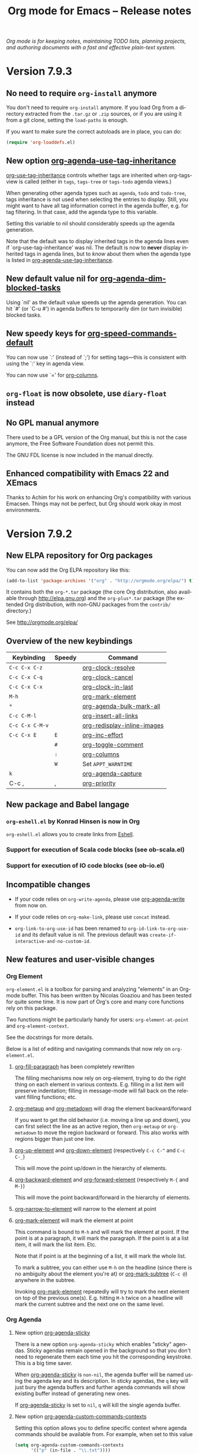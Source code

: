 #+TITLE:     Org mode for Emacs -- Release notes
#+AUTHOR:    Carsten Dominik
#+EMAIL:     carsten at orgmode dot org
#+LANGUAGE:  en
#+STARTUP:   indent hidestars
#+LINK:      git http://orgmode.org/w/?p=org-mode.git;a=commit;h=%s
#+LINK:      doc http://orgmode.org/worg/doc.html#%s
#+OPTIONS:   H:3 num:nil toc:t \n:nil @:t ::t |:t ^:t *:t TeX:t author:nil <:t LaTeX:t
#+KEYWORDS:  Org Org-mode Emacs outline planning note authoring project plain-text LaTeX HTML
#+DESCRIPTION: Org Org-mode Emacs Changes ChangeLog release notes
#+STYLE:     <link rel="stylesheet" href="org-changes.css" type="text/css" />

#+BEGIN_HTML
<div id="top"><p><em>Org mode is for keeping notes, maintaining TODO lists, planning
projects, and authoring documents with a fast and effective plain-text system.</em></p></div>
#+END_HTML

* Version 7.9.3

** No need to require =org-install= anymore

You don't need to require =org-install= anymore.  If you load Org from a
directory extracted from the =.tar.gz= or =.zip= sources, or if you are
using it from a git clone, setting the =load-paths= is enough.

If you want to make sure the correct autoloads are in place, you can do:

#+BEGIN_SRC emacs-lisp
(require 'org-loaddefs.el)
#+END_SRC

** New option [[doc::org-agenda-use-tag-inheritance][org-agenda-use-tag-inheritance]]

[[doc::org-use-tag-inheritance][org-use-tag-inheritance]] controls whether tags are inherited when
org-tags-view is called (either in =tags=, =tags-tree= or =tags-todo=
agenda views.)

When generating other agenda types such as =agenda=, =todo= and
=todo-tree=, tags inheritance is not used when selecting the entries
to display.  Still, you might want to have all tag information correct
in the agenda buffer, e.g. for tag filtering.  In that case, add the
agenda type to this variable.

Setting this variable to nil should considerably speeds up the agenda
generation.

Note that the default was to display inherited tags in the agenda
lines even if `org-use-tag-inheritance' was nil.  The default is now
to *never* display inherited tags in agenda lines, but to /know/ about
them when the agenda type is listed in [[doc::org-agenda-use-tag-inheritance][org-agenda-use-tag-inheritance]].

** New default value nil for [[doc::org-agenda-dim-blocked-tasks][org-agenda-dim-blocked-tasks]]

Using `nil' as the default value speeds up the agenda generation.  You
can hit `#' (or `C-u #') in agenda buffers to temporarily dim (or turn
invisible) blocked tasks.

** New speedy keys for [[doc::org-speed-commands-default][org-speed-commands-default]]

You can now use `:' (instead of `;') for setting tags---this is
consistent with using the `:' key in agenda view.

You can now use `=' for [[doc::org-columns][org-columns]].

** =org-float= is now obsolete, use =diary-float= instead
** No GPL manual anymore

There used to be a GPL version of the Org manual, but this is not the
case anymore, the Free Software Foundation does not permit this.

The GNU FDL license is now included in the manual directly.
    
** Enhanced compatibility with Emacs 22 and XEmacs

Thanks to Achim for his work on enhancing Org's compatibility with
various Emacsen.  Things may not be perfect, but Org should work okay
in most environments.

* Version 7.9.2

** New ELPA repository for Org packages

You can now add the Org ELPA repository like this:

#+BEGIN_SRC emacs-lisp
(add-to-list 'package-archives '("org" . "http://orgmode.org/elpa/") t)
#+END_SRC

It contains both the =org-*.tar= package (the core Org distribution, also
available through http://elpa.gnu.org) and the =org-plus*.tar= package (the
extended Org distribution, with non-GNU packages from the =contrib/=
directory.)

See http://orgmode.org/elpa/

** Overview of the new keybindings

   | Keybinding      | Speedy | Command                     |
   |-----------------+--------+-----------------------------|
   | =C-c C-x C-z=   |        | [[doc::org-clock-resolve][org-clock-resolve]]           |
   | =C-c C-x C-q=   |        | [[doc::org-clock-cancel][org-clock-cancel]]            |
   | =C-c C-x C-x=   |        | [[doc::org-clock-in-last][org-clock-in-last]]           |
   | =M-h=           |        | [[doc::org-mark-element][org-mark-element]]            |
   | =*=             |        | [[doc::org-agenda-bulk-mark-all][org-agenda-bulk-mark-all]]    |
   | =C-c C-M-l=     |        | [[doc::org-insert-all-links][org-insert-all-links]]        |
   | =C-c C-x C-M-v= |        | [[doc::org-redisplay-inline-images][org-redisplay-inline-images]] |
   | =C-c C-x E=     | =E=    | [[doc::org-inc-effort][org-inc-effort]]              |
   |                 | =#=    | [[doc::org-toggle-comment][org-toggle-comment]]          |
   |                 | =:=    | [[doc::org-columns][org-columns]]                 |
   |                 | =W=    | Set =APPT_WARNTIME=         |
   | =k=             |        | [[doc::org-agenda-capture][org-agenda-capture]]          |
   | C-c ,           | ,      | [[doc::org-priority][org-priority]]                |

** New package and Babel langage

*** =org-eshell.el= by Konrad Hinsen is now in Org

    =org-eshell.el= allows you to create links from [[http://www.gnu.org/software/emacs/manual/html_node/eshell/index.html][Eshell]].

*** Support for execution of Scala code blocks (see ob-scala.el)
*** Support for execution of IO code blocks (see ob-io.el)

** Incompatible changes

   - If your code relies on =org-write-agenda=, please use
     [[doc::org-agenda-write][org-agenda-write]] from now on.

   - If your code relies on =org-make-link=, please use =concat=
     instead.

   - =org-link-to-org-use-id= has been renamed to
     =org-id-link-to-org-use-id= and its default value is nil.  The
     previous default was =create-if-interactive-and-no-custom-id=.

** New features and user-visible changes

*** Org Element

    =org-element.el= is a toolbox for parsing and analyzing "elements"
    in an Org-mode buffer.  This has been written by Nicolas Goaziou
    and has been tested for quite some time.  It is now part of Org's
    core and many core functions rely on this package.

    Two functions might be particularly handy for users:
    =org-element-at-point= and =org-element-context=.

    See the docstrings for more details.

    Below is a list of editing and navigating commands that now rely
    on =org-element.el=.

**** [[doc::org-fill-paragraph][org-fill-paragraph]] has been completely rewritten

     The filling mechanisms now rely on org-element, trying to do the
     right thing on each element in various contexts.  E.g. filling in
     a list item will preserve indentation; filling in message-mode
     will fall back on the relevant filling functions; etc.

**** [[doc::org-metaup][org-metaup]] and [[doc::org-metadown][org-metadown]] will drag the element backward/forward

     If you want to get the old behavior (i.e. moving a line up and
     down), you can first select the line as an active region, then
     =org-metaup= or =org-metadown= to move the region backward or
     forward.  This also works with regions bigger than just one line.

**** [[doc::org-up-element][org-up-element]] and [[doc::org-down-element][org-down-element]] (respectively =C-c C-^= and =C-c C-_=)

     This will move the point up/down in the hierarchy of elements.

**** [[doc::org-backward-element][org-backward-element]] and [[doc::org-forward-element][org-forward-element]] (respectively =M-{= and =M-}=)

     This will move the point backward/forward in the hierarchy of
     elements.

**** [[doc::org-narrow-to-element][org-narrow-to-element]] will narrow to the element at point
**** [[doc::org-mark-element][org-mark-element]] will mark the element at point

     This command is bound to =M-h= and will mark the element at
     point.  If the point is at a paragraph, it will mark the
     paragraph.  If the point is at a list item, it will mark the list
     item.  Etc.

     Note that if point is at the beginning of a list, it will mark
     the whole list.

     To mark a subtree, you can either use =M-h= on the headline
     (since there is no ambiguity about the element you're at) or
     [[doc::org-mark-subtree][org-mark-subtree]] (=C-c @=) anywhere in the subtree.

     Invoking [[doc::org-mark-element][org-mark-element]] repeatedly will try to mark the next
     element on top of the previous one(s).  E.g. hitting =M-h= twice
     on a headline will mark the current subtree and the next one on
     the same level.

*** Org Agenda

**** New option [[doc::org-agenda-sticky][org-agenda-sticky]]

     There is a new option =org-agenda-sticky= which enables "sticky"
     agendas.  Sticky agendas remain opened in the background so that
     you don't need to regenerate them each time you hit the
     corresponding keystroke.  This is a big time saver.

     When [[doc::org-agenda-sticky][org-agenda-sticky]] is =non-nil=, the agenda buffer will be
     named using the agenda key and its description.  In sticky
     agendas, the =q= key will just bury the agenda buffers and
     further agenda commands will show existing buffer instead of
     generating new ones.

     If [[doc::org-agenda-sticky][org-agenda-sticky]] is set to =nil=, =q= will kill the single
     agenda buffer.

**** New option [[doc::org-agenda-custom-commands-contexts][org-agenda-custom-commands-contexts]]

     Setting this option allows you to define specific context where
     agenda commands should be available from.  For example, when set
     to this value

     #+BEGIN_SRC emacs-lisp
  (setq org-agenda-custom-commands-contexts
        '(("p" (in-file . "\\.txt"))))
#+END_SRC

     then the =p= agenda command will only be available from buffers
     visiting *.txt files.  See the docstring and the manual for more
     details on how to use this.

**** Changes in bulk actions

     The set of commands starting with =k ...= as been deleted and the
     features have been merged into the "bulk action" feature.

     After you marked some entries in the agenda, if you call =B s=,
     the agenda entries will be rescheduled using the date at point if
     on a date header.  If you are on an entry with a timestamp, you
     will be prompted for a date to reschedule your marked entries to,
     using the timestamp at point as the default prompt.

     You can now use =k= to capture the marked entry and use the date
     at point as an overriding date for the capture template.

     To bind this behavior to =M-x org-capture RET= (or its
     keybinding), set the new option [[doc::org-capture-use-agenda-date][org-capture-use-agenda-date]] to
     =t=.

**** =N= and =P= in the agenda will move to the next/previous item

**** New command [[doc::org-agenda-bulk-mark-all][org-agenda-bulk-mark-all]] to mark all items

     This new command is bound to =*= in agenda mode.

     There is also a new option [[doc::org-agenda-bulk-mark-char][org-agenda-bulk-mark-char]] to set the
     character to use as a mark for bulk actions.

**** New option [[doc::org-agenda-persistent-marks][org-agenda-persistent-marks]]

     When set to =non-nil=, marks will remain visible after a bulk
     action.  You can temporarily toggle this by pressing =p= when
     invoking [[doc::org-agenda-bulk-action][org-agenda-bulk-action]].  Marks are deleted if your
     rebuild the agenda buffer or move to another date/span (e.g. with
     =f= or =w=).

**** New option [[doc::org-agenda-skip-timestamp-if-deadline-is-shown][org-agenda-skip-timestamp-if-deadline-is-shown]]

     =Non-nil= means skip timestamp line if same entry shows because
     of deadline.

     In the agenda of today, an entry can show up multiple times
     because it has both a plain timestamp and has a nearby deadline.
     When this variable is t, then only the deadline is shown and the
     fact that the entry has a timestamp for or including today is not
     shown.  When this variable is =nil=, the entry will be shown
     several times.

**** New =todo-unblocked= and =nottodo-unblocked= skip conditions

     See the [[http://orgmode.org/w/?p%3Dorg-mode.git%3Ba%3Dcommit%3Bh%3Df426da][git commit]] for more explanations.

**** Allow category filtering in the agenda

     You can now filter the agenda by category.  Pressing "<" will
     filter by the category of the item on the current line, and
     pressing "<" again will remove the filter.  You can combine tag
     filters and category filters.

     You can use =org-agenda-category-filter= in your custom agenda
     views and =org-agenda-category-filter-preset= in your main
     configuration.

     See also the new command [[doc::org-agenda-filter-by-top-category][org-agenda-filter-by-top-category]]:
     hitting =^= will filter by "Top" category: only show entries that
     are of the same category than the Top category of the entry at
     point.

*** Org Links

**** Inserting links

     When inserting links through [[doc::org-insert-link][org-insert-link]], the description is
     now displayed first, followed by the literal link, as the
     description is often more useful when you look for the link you
     want to insert.

     Completion now complete both literal links and description.  If
     you complete a description, the literal link and its description
     will be inserted directly, whereas when you complete the literal
     link, you will be prompted for a description (as with Org 7.8.)

     In the completion buffer, links to the current buffer are now
     highlighted.

**** New templates =%h= and =%(sexp)= for abbreviated links

     On top of =%s= template, which is replaced by the link tag in
     abbreviated links, you can now use =%h= (which does the same than =%s=
     but does not hexify the tag) and =%(sexp)= (which can run a function
     that takes the tag as its own argument.)

**** New link type =help=

     You can now create links from =help= buffers.

     For example, if you request help for the command [[doc::org-agenda][org-agenda]] with
     =C-h f org-agenda RET=, creating a link from this buffer will let
     you go back to the same buffer.

**** New command [[doc::org-insert-all-links][org-insert-all-links]]

     This will insert all links as list items.  With a universal
     prefix argument, links will not be deleted from the variable
     =org-stored-links=.

     This new command is bound to =C-c C-M-l=.

**** New option [[doc::org-url-hexify-p][org-url-hexify-p]]

     When set to =nil=, the =URL= part of a link will not be hexified.

**** Org can now open multiple shell links

**** New option [[doc::org-doi-server-url][org-doi-server-url]] to specify an alternate DOI server

**** RET now follows time stamps links

*** Org Editing

**** [[doc::org-todo][org-todo]] and =org-archive-*= can now loop in the active region

     When [[doc::org-loop-over-headlines-in-active-region][org-loop-over-headlines-in-active-region]] is =non-nil=, using
     [[doc::org-todo][org-todo]] or =org-archive-*= commands in the active region will
     loop over headlines.  This is handy if you want to set the TODO
     keyword for several items, or archive them quickly.

**** You can now set tags for headlines in a region

     If [[doc::org-loop-over-headlines-in-active-region][org-loop-over-headlines-in-active-region]] is =non-nil=, then
     selecting the region and hitting =C-c C-q= will set the tags for
     all headlines in the region.

**** New command [[doc::org-insert-drawer][org-insert-drawer]] to insert a drawer interactively

**** Comments start with "^[ \t]*# " anywhere on a line

     Note that the space after the hashtag is mandatory.  Comments
     with "^#+" are not supported anymore.

**** New speed key =#= to toggle the COMMENT cookie on a headline

**** =indent-region-function= is now set to [[doc::org-indent-region][org-indent-region]]

     =C-M-\= should now produce useful results.

     You can unindent the buffer with [[doc::org-unindent-buffer][org-unindent-buffer]].

**** New option [[doc::org-allow-promoting-top-level-subtree][org-allow-promoting-top-level-subtree]]

     When =non-nil=, =S-M-<left>= will promote level-1 subtrees
     containing other subtrees.  The level-1 headline will be
     commented out.  You can revert to the previous state with =M-x
     undo RET=.

*** Org Clock

**** New keybinding =C-c C-x C-z= for [[doc::org-clock-resolve][org-clock-resolve]]

**** New keybinding =C-c C-x C-q= for [[doc::org-clock-cancel][org-clock-cancel]]

**** New command [[doc::org-clock-in-last][org-clock-in-last]] to clock in the last clocked item

     This command is bound to =C-c C-x C-x= and will clock in the last
     clocked entry, if any.

**** =C-u M-x= [[doc::org-clock-out][org-clock-out]] =RET= now prompts for a state to switch to

**** =S-M-<up/down>= on a clock timestamps adjusts the previous/next clock

**** New option [[doc::org-clock-continuously][org-clock-continuously]]

     When set to =nil=, clocking in a task will first try to find the
     last clocked out task and restart from when that task was clocked
     out.

     You can temporarily activate continuous clocking with =C-u C-u
     C-u M-x= [[doc::org-clock-in][org-clock-in]] =RET= (three universal prefix arguments)
     and =C-u C-u M-x= [[org-clock-in-last][org-clock-in-last]] =RET= (two universal prefix
     arguments).


**** New option [[doc::org-clock-frame-title-format][org-clock-frame-title-format]]

     This option sets the value of =frame-title-format= when clocking
     in.

**** New options for controlling the clockreport display

     [[doc::org-clock-file-time-cell-format][org-clock-file-time-cell-format]]: Format string for the file time
     cells in clockreport.

     [[doc::org-clock-total-time-cell-format][org-clock-total-time-cell-format]]: Format string for the total
     time cells in clockreport.


**** New options for controlling the clock/timer display

     [[doc::org-clock-clocked-in-display][org-clock-clocked-in-display]]: control whether the current clock
     is displayed in the mode line and/or frame title.

     [[doc::org-timer-display][org-timer-display]]: control whether the current timer is displayed
     in the mode line and/or frame title.

     This allows the clock and timer to be displayed in the frame
     title instead of, or as well as, the mode line.  This is useful
     for people with limited space in the mode line but with ample
     space in the frame title.

*** Org Appearance

**** New option [[doc::org-custom-properties][org-custom-properties]]

     The visibility of properties listed in this options can be turn
     on/off with [[doc::org-toggle-custom-properties-visibility][org-toggle-custom-properties-visibility]].  This might
     be useful for properties used by third-part tools or that you
     don't want to see temporarily.

**** New command [[doc::org-redisplay-inline-images][org-redisplay-inline-images]]

     This will redisplay all images.  It is bound to =C-c C-x C-M-v=.

**** New entities in =org-entities.el=

     There are these new entities:

     : ("tilde" "\\~{}" nil "&tilde;" "~" "~" "~")
     : ("slash" "/" nil "/" "/" "/" "/")
     : ("plus" "+" nil "+" "+" "+" "+")
     : ("under" "\\_" nil "_" "_" "_" "_")
     : ("equal" "=" nil "=" "=" "=" "=")
     : ("asciicirc" "\\textasciicircum{}" nil "^" "^" "^" "^")

**** New face =org-list-dt= for definition terms
**** New face =org-date-selected= for the selected calendar day
**** New face value for =org-document-title=

     The face is back to a normal height.

*** Org Columns

**** New speed command =:= to activate the column view
**** New special property =CLOCKSUM_T= to display today's clocked time

     You can use =CLOCKSUM_T= the same way you use =CLOCKSUM=.  It
     will display the time spent on tasks for today only.

**** Use the =:COLUMNS:= property in columnview dynamic blocks

     If the =:COLUMNS:= is set in a subtree, the columnview dynamic
     block will use its value as the column format.

**** Consider inline tasks when computing a sum

*** Org Dates and Time Stamps

**** Enhanced [[doc::org-sparse-tree][org-sparse-tree]]

     =C-c /= can now check for time ranges.

     When checking for dates with =C-c /= it is useful to change the
     type of dates that you are interested in.  You can now do this
     interactively with =c= after =C-c /= and/or by setting
     [[doc::org-sparse-tree-default-date-type][org-sparse-tree-default-date-type]] to the default value you want.

**** Support for hourly repeat cookies

     You can now use

     : SCHEDULED: <2012-08-20 lun. 08:00 +1h>

     if you want to add an hourly repeater to an entry.

**** =C-u C-u C-c .= inserts a time-stamp with no prompt

**** When (setq [[doc::org-read-date-prefer-future][org-read-date-prefer-future]] 'time), accept days in the prompt

     "8am Wed" and "Wed 8am" are now acceptable values when entering a
     date from the prompt.  If [[doc::org-read-date-prefer-future][org-read-date-prefer-future]] is set to
     =time=, this will produce the expected prompt indication.

**** New option [[doc::org-datetree-add-timestamp][org-datetree-add-timestamp]]

     When set to =non-nil=, datetree entries will also have a
     timestamp.  This is useful if you want to see these entries in a
     sparse tree with =C-c /=.

*** Org Capture

**** New command [[doc::org-capture-string][org-capture-string]]

     M-x [[doc::org-capture-string][org-capture-string]] RET will prompt for a string and a capture
     template.  The string will be used as an annotation for the
     template.  This is useful when capturing in batch mode as it lets
     you define the content of the template without being in Emacs.

**** New option [[doc::org-capture-templates-contexts][org-capture-templates-contexts]]

     Setting this option allows you to define specific context where
     capture templates should be available from.  For example, when
     set to this value

     #+BEGIN_SRC emacs-lisp
  (setq org-capture-templates-contexts
        '(("c" (in-mode . "message-mode"))))
#+END_SRC

     then the =c= capture template will only be available from
     =message-mode= buffers.  See the docstring and the manual for
     more details on how to use this.

**** New =%l= template to insert the literal link
**** New option [[doc::org-capture-bookmark][org-capture-bookmark]]

     Org used to automatically add a bookmark with capture a note.
     You can now turn this on by setting [[doc::org-capture-bookmark][org-capture-bookmark]] to
     =nil=.

**** Expand =%<num>= escape sequences into text entered for <num>'th =%^{PROMPT}= escape

     See the manual for more explanations.

**** More control over empty lines

     You can use =:empty-lines-before= and =:empty-lines-after= to
     control the insertion of empty lines.  Check the manual for more
     explanations.

**** New hook [[doc::org-capture-prepare-finalize-hook][org-capture-prepare-finalize-hook]]

     This new hook runs before the finalization process starts.

*** Org Export

**** New functions =orgtbl-to-table.el= and =orgtbl-to-unicode=

     =orgtbl-to-table.el= convert the table to a =table.el= table, and
     =orgtbl-to-unicode= will use =ascii-art-to-unicode.el= (when
     available) to print beautiful tables.

**** [[doc::org-table-export][org-table-export]] now a bit clever about the target format

     When you specify a file name like =table.csv=, [[doc::org-table-export][org-table-export]]
     will now suggest =orgtbl-to-csv= the default method for exporting
     the table.

**** New option [[doc::org-export-date-timestamp-format][org-export-date-timestamp-format]]

     The option allows to set a time string format for Org timestamps
     in the #+DATE option.

**** LaTeX: New options for exporting table rules :tstart, :hline and :tend

     See [[doc::org-export-latex-tables-hline][org-export-latex-tables-hline]] and [[doc::org-export-latex-tables-tend][org-export-latex-tables-tend]].

**** LaTeX: You can now set =:hfmt= from =#+ATTR_LaTeX=
**** Beamer: Add support and keybinding for the =exampleblock= environment

     Add support for these languages in [[doc::org-export-language-setup][org-export-language-setup]].
     More languages are always welcome.

**** Beamer: New option [[doc::org-beamer-inherited-properties][org-beamer-inherited-properties]]

     This option allows Beamer export to inherit some properties.
     Thanks to Carsten for implementing this.

**** ODT: Add support for ODT export in org-bbdb.el
**** ODT: Add support for indented tables (see [[http://orgmode.org/w/?p%3Dorg-mode.git%3Ba%3Dcommit%3Bh%3De9fd33][this commit]] for details)
**** ODT: Improve the conversion from ODT to other formats
**** ASCII: Swap the level-1/level-2 characters to underline the headlines
**** Support for Chinese, simplified Chinese, Russian, Ukrainian and Japanese
**** HTML: New option [[doc::org-export-html-date-format-string][org-export-html-date-format-string]]

     Format string to format the date and time in HTML export.  Thanks
     to Sébastien Vauban for this patch.

*** Org Babel

**** New =:results drawer= parameter

=:results drawer= replaces =:results wrap=, which is deprecated but still
supported.

**** =:results org= now put results in a =#+BEGIN_SRC org= block

=:results org= used to put results in a =#+BEGIN_ORG= block but it now puts
results in a =#+BEGIN_SRC org= block, with comma-escaped lines.

=#+BEGIN_ORG= blocks are obsolete.

**** Exporting =#+BEGIN_SRC org= blocks exports the code

It used to exports the results of the code.

*** Miscellaneous

**** New menu entry for [[doc::org-refile][org-refile]]
**** Allow capturing to encrypted entries

If you capture to an encrypted entry, it will be decrypted before
inserting the template then re-encrypted after finalizing the capture.

**** Inactive timestamps are now handled in tables

Calc can do computation on active time-stamps like <2012-09-29 sat.>.
Inactive time-stamps in a table's cell are now internally deactivated so
that Calc formulas can operate on them.

**** [[doc::org-table-number-regexp][org-table-number-regexp]] can now accept comma as decimal mark
**** Org allows a new property =APPT_WARNTIME=

     You can set it with the =W= speedy key or set it manually.  When
     set, exporting to iCalendar and [[doc::org-agenda-to-appt][org-agenda-to-appt]] will use the
     value of this property as the number of minutes for the warning
     alarm.

**** New command [[doc::org-inc-effort][org-inc-effort]]

     This will increment the effort value.

     It is bound to =C-c C-x E= and to =E= as a speedy command.

**** Attach: Add support for creating symbolic links

     =org-attach-method= now supports a new method =lns=, allowing to
     attach symbolic links.

**** Archive: you can now archive to a datetree

**** New option [[doc::org-inlinetask-show-first-star][org-inlinetask-show-first-star]]

     =Non-nil= means display the first star of an inline task as
     additional marker.  When =nil=, the first star is not shown.

**** New option [[doc::org-latex-preview-ltxpng-directory][org-latex-preview-ltxpng-directory]]

     This lets you define the path for the =ltxpng/= directory.

**** You can now use imagemagick instead of dvipng to preview LaTeX fragments
**** You can now turn off [[doc::orgstruct++-mode][orgstruct++-mode]] safely
**** =C-u C-c C-c= on list items to add check boxes

     =C-u C-c C-c= will add an empty check box on a list item.

     When hit from the top of the list, it will add check boxes for
     all top level list items.

**** =org-list-ending-method= and =org-list-end-regexp= are now obsolete

     Fall back on using =org-list-end-re= only, which see.

**** org-feed.el now expands =%(sexp)= templates
**** New option [[doc::org-protocol-data-separator][org-protocol-data-separator]]

**** New option [[doc::org-ditaa-jar-option][org-ditaa-jar-option]] to specify the ditaa jar file

**** New possible value for [[doc::org-loop-over-headlines-in-active-region][org-loop-over-headlines-in-active-region]]

     When [[doc::org-loop-over-headlines-in-active-region][org-loop-over-headlines-in-active-region]] is set to
     =start-level=, the command will loop over the active region but
     will only act upon entries that are of the same level than the
     first headline in the region.

**** New option [[doc::org-habit-show-all-today][org-habit-show-all-today]]

     When set to =t=, show all (even unscheduled) habits on today's
     agenda.

** Important bug fixes

*** M-TAB on options keywords perform completion correctly again

    If you hit =M-TAB= on keywords like =#+TITLE=, Org will try to
    perform completion with meaningful values.

*** Add licenses to javascript embedded and external code snippets

    Embedded javascript code produced when exporting an Org file to
    HTML is now licensed under GPLv3 (or later), and the copyright is
    owned by the Free Software Foundation, Inc.

    The javascript code for embedding MathJax in the browser mentions
    the MathJax copyright and the Apache 2.0 license.

    The javascript code for embedding =org-injo.js= in the browser
    mentions the copyright of Sebastian Rose and the GPLv3 (or later)
    license.

    =org-export-html-scripts= is now a variable, so that you can adapt
    the code and the license to your needs.

    See http://www.gnu.org/philosophy/javascript-trap.html for
    explanations on why these changes were necessary.

* Version 7.8.11

** Incompatible changes

*** Emacs 21 support has been dropped

    Do not use Org mode 7.xx with Emacs 21, use [[http://orgmode.org/org-6.36c.zip][version 6.36c]] instead.

*** XEmacs support requires the XEmacs development version

    To use Org mode 7.xx with XEmacs, you need to run the developer
    version of XEmacs.  We were about to drop XEmacs support entirely,
    but Michael Sperber stepped in and made changes to XEmacs that
    made it easier to keep the support.  Thanks to Michael for this
    last-minute save.

*** New keys for TODO sparse trees

    The key =C-c C-v= is now reserved for Org Babel action.  TODO
    sparse trees can still be made with =C-c / t= (all not-done
    states) and =C-c / T= (specific states).

*** The Agenda =org-agenda-ndays= is now obsolete

    The variable =org-agenda-ndays= is obsolete - please use
    =org-agenda-span= instead.

    Thanks to Julien Danjou for this.

*** Changes to the intended use of =org-export-latex-classes=

    So far this variable has been used to specify the complete header
    of the LaTeX document, including all the =\usepackage= calls
    necessary for the document.  This setup makes it difficult to
    maintain the list of packages that Org itself would like to call,
    for example for the special symbol support it needs.

    First of all, you can *opt out of this change* in the following
    way: You can say: /I want to have full control over headers, and I
    will take responsibility to include the packages Org needs/.  If
    that is what you want, add this to your configuration and skip the
    rest of this section (except maybe for the description of the
    =[EXTRA]= place holder):

    #+begin_src emacs-lisp
   (setq org-export-latex-default-packages-alist nil
         org-export-latex-packages-alist nil)
    #+end_src

    /Continue to read here if you want to go along with the modified
    setup./

    There are now two variables that should be used to list the LaTeX
    packages that need to be included in all classes.  The header
    definition in =org-export-latex-classes= should then not contain
    the corresponding =\usepackage= calls (see below).

    The two new variables are:

    1. =org-export-latex-default-packages-alist= :: This is the
         variable where Org-mode itself puts the packages it needs.
         Normally you should not change this variable.  The only
         reason to change it anyway is when one of these packages
         causes a conflict with another package you want to use.  Then
         you can remove that packages and hope that you are not using
         Org-mode functionality that needs it.

    2. =org-export-latex-packages-alist= :: This is the variable where
         you can put the packages that you'd like to use across all
         classes.

    The sequence how these customizations will show up in the LaTeX
    document are:

    1. Header from =org-export-latex-classes=
    2. =org-export-latex-default-packages-alist=
    3. =org-export-latex-packages-alist=
    4. Buffer-specific things set with =#+LaTeX_HEADER:=

    If you want more control about which segment is placed where, or
    if you want, for a specific class, have full control over the
    header and exclude some of the automatic building blocks, you can
    put the following macro-like place holders into the header:

    #+begin_example
    [DEFAULT-PACKAGES]      \usepackage statements for default packages
    [NO-DEFAULT-PACKAGES]   do not include any of the default packages
    [PACKAGES]              \usepackage statements for packages
    [NO-PACKAGES]           do not include the packages
    [EXTRA]                 the stuff from #+LaTeX_HEADER
    [NO-EXTRA]              do not include #+LaTeX_HEADER stuff
    #+end_example

    If you have currently customized =org-export-latex-classes=, you
    should revise that customization and remove any package calls that
    are covered by =org-export-latex-default-packages-alist=.  This
    applies to the following packages:

    - inputenc
    - fontenc
    - fixltx2e
    - graphicx
    - longtable
    - float
    - wrapfig
    - soul
    - t1enc
    - textcomp
    - marvosym
    - wasysym
    - latexsym
    - amssymb
    - hyperref

    If one of these packages creates a conflict with another package
    you are using, you can remove it from
    =org-export-latex-default-packages-alist=.  But then you risk that
    some of the advertised export features of Org will not work
    properly.

    You can also consider moving packages that you use in all classes
    to =org-export-latex-packages-alist=.  If necessary, put the place
    holders so that the packages get loaded in the right sequence.  As
    said above, for backward compatibility, if you omit the place
    holders, all the variables will dump their content at the end of
    the header.

*** The constant =org-html-entities= is obsolete

    Its content is now part of the new constant =org-entities=, which
    is defined in the file org-entities.el.  =org-html-entities= was
    an internal variable, but it is possible that some users did write
    code using it.

*** =org-bbdb-anniversary-format-alist= has changed

    Please check the docstring and update your settings accordingly.

*** Deleted =org-mode-p=

    This function has been deleted: please update your code.

** Important new features

*** New Org to ODT exporter

    Jambunathan's Org to ODT exporter is now part of Org.

    To use it, it `C-c C-e o' in an Org file.  See the documentation
    for more information on how to customize it.

*** org-capture.el is now the default capture system

    This replaces the earlier system org-remember.  The manual only
    describes org-capture, but for people who prefer to continue to
    use org-remember, we keep a static copy of the former manual
    section [[http://orgmode.org/org-remember.pdf][chapter about remember]].

    The new system has a technically cleaner implementation and more
    possibilities for capturing different types of data.  See
    [[http://thread.gmane.org/gmane.emacs.orgmode/26441/focus%3D26441][Carsten's announcement]] for more details.

    To switch over to the new system:

    1. Run

     : M-x org-capture-import-remember-templates RET

       to get a translated version of your remember templates into the
       new variable =org-capture-templates=.  This will "mostly" work,
       but maybe not for all cases.  At least it will give you a good
       place to modify your templates.  After running this command,
       enter the customize buffer for this variable with

     : M-x customize-variable RET org-capture-templates RET

       and convince yourself that everything is OK.  Then save the
       customization.

    2. Bind the command =org-capture= to a key, similar to what you did
       with org-remember:

     : (define-key global-map "\C-cc" 'org-capture)

       If your fingers prefer =C-c r=, you can also use this key once
       you have decided to move over completely to the new
       implementation.  During a test time, there is nothing wrong
       with using both system in parallel.

** New libraries

*** New Org libraries
**** org-eshell.el (Konrad Hinsen)

     Implement links to eshell buffers.

**** org-special-blocks (Carsten Dominik)

     This package generalizes the #+begin_foo and #+end_foo tokens.

     To use, put the following in your init file:

     #+BEGIN_EXAMPLE
(require 'org-special-blocks)
#+END_EXAMPLE

     The tokens #+begin_center, #+begin_verse, etc. existed
     previously.  This package generalizes them (at least for the
     LaTeX and html exporters).  When a #+begin_foo token is
     encountered by the LaTeX exporter, it is expanded
     into \begin{foo}.  The text inside the environment is not
     protected, as text inside environments generally is.
     When #+begin_foo is encountered by the html exporter, a div with
     class foo is inserted into the HTML file.  It is up to the user
     to add this class to his or her stylesheet if this div is to mean
     anything.

**** org-taskjuggler.el (Christian Egli)

     Christian Egli's /org-taskjuggler.el/ module is now part of Org.
     He also wrote a [[http://orgmode.org/worg/org-tutorials/org-taskjuggler.php][tutorial]] for it.

**** org-ctags.el (Paul Sexton)

     Targets like =<<my target>>= can now be found by Emacs' etag
     functionality, and Org-mode links can be used to to link to
     etags, also in non-Org-mode files.  For details, see the file
     /org-ctags.el/.

     This feature uses a new hook =org-open-link-functions= which will
     call function to do something special with text links.

     Thanks to Paul Sexton for this contribution.

**** org-docview.el (Jan Böcker)

     This new module allows links to various file types using docview, where
     Emacs displays images of document pages.  Docview link types can point
     to a specific page in a document, for example to page 131 of the
     Org-mode manual:

     : [[docview:~/.elisp/org/doc/org.pdf::131][Org-Mode Manual]]

     Thanks to Jan Böcker for this contribution.

*** New Babel libraries

- ob-picolisp.el (Thorsten Jolitz)
- ob-fortran.el (Sergey Litvinov)
- ob-shen.el (Eric Schulte)
- ob-maxima.el (Eric S Fraga)
- ob-java.el (Eric Schulte)
- ob-lilypond.el (Martyn Jago)
- ob-awk.el (Eric Schulte)

** Other new features and various enhancements

*** Hyperlinks

**** Org-Bibtex -- major improvements

     Provides support for managing bibtex bibliographical references
     data in headline properties.  Each headline corresponds to a
     single reference and the relevant bibliographic meta-data is
     stored in headline properties, leaving the body of the headline
     free to hold notes and comments.  Org-bibtex is aware of all
     standard bibtex reference types and fields.

     The key new functions are

     - org-bibtex-check :: queries the user to flesh out all required
          (and with prefix argument optional) bibtex fields available
          for the specific reference =type= of the current headline.

     - org-bibtex-create :: Create a new entry at the given level,
          using org-bibtex-check to flesh out the relevant fields.

     - org-bibtex-yank :: Yank a bibtex entry on the kill ring as a
          formatted Org-mode headline into the current buffer

     - org-bibtex-export-to-kill-ring :: Export the current headline
          to the kill ring as a formatted bibtex entry.

**** org-gnus.el now allows link creation from messages

     You can now create links from messages.  This is particularly
     useful when the user wants to stored messages that he sends, for
     later check.  Thanks to Ulf Stegemann for the patch.

**** Modified link escaping

     David Maus worked on `org-link-escape'.  See [[http://article.gmane.org/gmane.emacs.orgmode/37888][his message]]:

     : Percent escaping is used in Org mode to escape certain characters
     : in links that would either break the parser (e.g. square brackets
     : in link target oder description) or are not allowed to appear in
     : a particular link type (e.g. non-ascii characters in a http:
     : link).
     :
     : With this change in place Org will apply percent escaping and
     : unescaping more consistently especially for non-ascii characters.
     : Additionally some of the outstanding bugs or glitches concerning
     : percent escaped links are solved.

     Thanks a lot to David for this work.

**** Make =org-store-link= point to directory in a dired buffer

     When, in a dired buffer, the cursor is not in a line listing a
     file, `org-store-link' will store a link to the directory.

     Patch by Stephen Eglen.

**** Allow regexps in =org-file-apps= to capture link parameters

     The way extension regexps in =org-file-apps= are handled has
     changed.  Instead of matching against the file name, the regexps
     are now matched against the whole link, and you can use grouping
     to extract link parameters which you can then use in a command
     string to be executed.

     For example, to allow linking to PDF files using the syntax
     =file:/doc.pdf::<page number>=, you can add the following entry
     to org-file-apps:

     #+begin_example
     Extension: \.pdf::\([0-9]+\)\'
     Command:   evince "%s" -p %1
     #+end_example

     Thanks to Jan Böcker for a patch to this effect.

*** Dates and time

**** Allow relative time when scheduling/adding a deadline

     You can now use relative duration strings like "-2d" or "++3w"
     when calling =org-schedule= or =org-deadline=: it will schedule
     (or set the deadline for) the item respectively two days before
     today and three weeks after the current timestamp, if any.

     You can use this programmatically: =(org-schedule nil "+2d")=
     will work on the current entry.

     You can also use this while (bulk-)rescheduling and
     (bulk-)resetting the deadline of (several) items from the agenda.

     Thanks to Memnon Anon for a heads up about this!

**** American-style dates are now understood by =org-read-date=

     So when you are prompted for a date, you can now answer like this

     #+begin_example
     2/5/3         --> 2003-02-05
     2/5           --> <CURRENT-YEAR>-02-05
     #+end_example

*** Agenda

**** =org-agenda-custom-commands= has a default value

     This option used to be `nil' by default.  This now has a default
     value, displaying an agenda and all TODOs.  See the docstring for
     details.  Thanks to Carsten for this.

**** Improved filtering through =org-agenda-to-appt=

     The new function allows the user to refine the scope of entries
     to pass to =org-agenda-get-day-entries= and allows to filter out
     entries using a function.

     Thanks to Peter Münster for raising a related issue and to
     Tassilo Horn for this idea.  Also thanks to Peter Münster for
     [[git:68ffb7a7][fixing a small bug]] in the final implementation.

**** Allow ap/pm times in agenda time grid

     Times in the agenda can now be displayed in am/pm format.  See
     the new variable =org-agenda-timegrid-use-ampm=.  Thanks to
     C. A. Webber for a patch to this effect.

**** Agenda: Added a bulk "scattering" command

     =B S= in the agenda buffer will cause tasks to be rescheduled a
     random number of days into the future, with 7 as the default.
     This is useful if you've got a ton of tasks scheduled for today,
     you realize you'll never deal with them all, and you just want
     them to be distributed across the next N days.  When called with
     a prefix arg, rescheduling will avoid weekend days.

     Thanks to John Wiegley for this.

*** Exporting

**** Simplification of org-export-html-preamble/postamble

     When set to `t', export the preamble/postamble as usual, honoring
     the =org-export-email/author/creator-info= variables.

     When set to a formatting string, insert this string.  See the
     docstring of these variable for details about available
     %-sequences.

     You can set =:html-preamble= in publishing project in the same
     way: `t' means to honor =:email/creator/author-info=, and a
     formatting string will insert a string.

**** New exporters to Latin-1 and UTF-8

     While Ulf Stegemann was going through the entities list to
     improve the LaTeX export, he had the great idea to provide
     representations for many of the entities in Latin-1, and for all
     of them in UTF-8.  This means that we can now export files rich
     in special symbols to Latin-1 and to UTF-8 files.  These new
     exporters can be reached with the commands =C-c C-e n= and =C-c
     C-e u=, respectively.

     When there is no representation for a given symbol in the
     targeted coding system, you can choose to keep the TeX-macro-like
     representation, or to get an "explanatory" representation.  For
     example, =\simeq= could be represented as "[approx. equal to]".
     Please use the variable =org-entities-ascii-explanatory= to state
     your preference.

**** HTML export: Add class to outline containers using property

     The =HTML_CONTAINER_CLASS= property can now be used to add a
     class name to the outline container of a node in HTML export.

**** Throw an error when creating an image from a LaTeX snippet fails

     This behavior can be configured with the new option variable
     =org-format-latex-signal-error=.

**** Support for creating BEAMER presentations from Org-mode documents

     Org-mode documents or subtrees can now be converted directly in
     to BEAMER presentation.  Turning a tree into a simple
     presentations is straight forward, and there is also quite some
     support to make richer presentations as well.  See the [[http://orgmode.org/manual/Beamer-class-export.html#Beamer-class-export][BEAMER
     section]] in the manual for more details.

     Thanks to everyone who has contributed to the discussion about
     BEAMER support and how it should work.  This was a great example
     for how this community can achieve a much better result than any
     individual could.

*** Refiling

**** Refile targets can now be cached

     You can turn on caching of refile targets by setting the variable
     =org-refile-use-cache=.  This should speed up refiling if you
     have many eligible targets in many files.  If you need to update
     the cache because Org misses a newly created entry or still
     offers a deleted one, press =C-0 C-c C-w=.

**** New logging support for refiling

     Whenever you refile an item, a time stamp and even a note can be
     added to this entry.  For details, see the new option
     =org-log-refile=.

     Thanks to Charles Cave for this idea.

*** Completion

**** In-buffer completion is now done using John Wiegley's pcomplete.el

     Thanks to John Wiegley for much of this code.

*** Tables

**** New command =org-table-transpose-table-at-point=

     See the docstring.  This hack from Juan Pechiar is now part of
     Org's core.  Thanks to Juan!

**** Display field's coordinates when editing it with =C-c `=

     When editing a field with =C-c `=, the field's coordinate will
     the displayed in the buffer.

     Thanks to Michael Brand for a patch to this effect.

**** Spreadsheet computation of durations and time values

     If you want to compute time values use the =T= flag, either in
     Calc formulas or Elisp formulas:

     | Task 1 | Task 2 |   Total |
     |--------+--------+---------|
     |  35:00 |  35:00 | 1:10:00 |
     #+TBLFM: @2$3=$1+$2;T

     Values must be of the form =[HH:]MM:SS=, where hours are
     optional.

     Thanks to Martin Halder, Eric Schulte and Carsten for code and
     feedback on this.

**** Implement formulas applying to field ranges

     Carsten implemented this field-ranges formulas.

     : A frequently requested feature for tables has been to be able to define
     : row formulas in a way similar to column formulas.  The patch below allows
     : things like
     :
     : @3=
     : @2$2..@5$7=
     : @I$2..@II$4=
     :
     : as the left hand side for table formulas in order to write a formula that
     : is valid for an entire column or for a rectangular section in a
     : table.

     Thanks a lot to Carsten for this.

**** Sending radio tables from org buffers is now allowed

     Org radio tables can no also be sent inside Org buffers.  Also,
     there is a new hook which get called after a table has been sent.

     Thanks to Seweryn Kokot.

*** Lists

**** Improved handling of lists

     Nicolas Goaziou extended and improved the way Org handles lists.

     1. Indentation of text determines again end of items in
        lists. So, some text less indented than the previous item
        doesn't close the whole list anymore, only all items more
        indented than it.

     2. Alphabetical bullets are implemented, through the use of the
        variable `org-alphabetical-lists'. This also adds alphabetical
        counters like [@c] or [@W].

     3. Lists can now safely contain drawers, inline tasks, or various
        blocks, themselves containing lists. Two variables are
        controlling this: `org-list-forbidden-blocks', and
        `org-list-export-context'.

     4. Improve `newline-and-indent' (C-j): used in an item, it will
        keep text from moving at column 0. This allows to split text
        and make paragraphs and still not break the list.

     5. Improve `org-toggle-item' (C-c -): used on a region with
        standard text, it will change the region into one item. With a
        prefix argument, it will fallback to the previous behavior and
        make every line in region an item. It permits to easily
        integrate paragraphs inside a list.

     6. `fill-paragraph' (M-q) now understands lists. It can freely be
        used inside items, or on text just after a list, even with no
        blank line around, without breaking list structure.

     Thanks a lot to Nicolas for all this!

*** Inline display of linked images

    Images can now be displayed inline.  The key C-c C-x C-v does
    toggle the display of such images.  Note that only image links
    that have no description part will be inlined.

*** Implement offsets for ordered lists

    If you want to start an ordered plain list with a number different
    from 1, you can now do it like this:

    : 1. [@start:12] will star a lit a number 12

*** Babel: code block body expansion for table and preview

    In org-babel, code is "expanded" prior to evaluation. I.e. the
    code that is actually evaluated comprises the code block contents,
    augmented with the extra code which assigns the referenced data to
    variables. It is now possible to preview expanded contents, and
    also to expand code during during tangling. This expansion takes
    into account all header arguments, and variables.

    A new keybinding `C-c M-b p' bound to `org-babel-expand-src-block'
    can be used from inside of a source code block to preview its
    expanded contents (which can be very useful for debugging).
    tangling

    The expanded body can now be tangled, this includes variable
    values which may be the results of other source-code blocks, or
    stored in headline properties or tables. One possible use for this
    is to allow those using org-babel for their emacs initialization
    to store values (e.g. usernames, passwords, etc...) in headline
    properties or in tables.

    Org-babel now supports three new header arguments, and new default
    behavior for handling horizontal lines in tables (hlines), column
    names, and rownames across all languages.

*** Editing Convenience and Appearance

**** New command =org-copy-visible= (=C-c C-x v=)

     This command will copy the visible text in the region into the
     kill ring.  Thanks to Florian Beck for this function and to
     Carsten for adding it to org.el and documenting it!

**** Make it possible to protect hidden subtrees from being killed by =C-k=

     See the new variable =org-ctrl-k-protect-subtree=.  This was a
     request by Scott Otterson.

**** Implement pretty display of entities, sub-, and superscripts.

     The command =C-c C-x \= toggles the display of Org's special
     entities like =\alpha= as pretty unicode characters.  Also, sub
     and superscripts are displayed in a pretty way (raised/lower
     display, in a smaller font).  If you want to exclude sub- and
     superscripts, see the variable
     =org-pretty-entities-include-sub-superscripts=.

     Thanks to Eric Schulte and Ulf Stegeman for making this possible.

**** New faces for title, date, author and email address lines

     The keywords in these lines are now dimmed out, and the title is
     displayed in a larger font, and a special font is also used for
     author, date, and email information.  This is implemented by the
     following new faces:

     =org-document-title=
     =org-document-info=
     =org-document-info-keyword=

     In addition, the variable =org-hidden-keywords= can be used to
     make the corresponding keywords disappear.

     Thanks to Dan Davison for this feature.

**** Simpler way to specify faces for tags and todo keywords

     The variables =org-todo-keyword-faces=, =org-tag-faces=, and
     =org-priority-faces= now accept simple color names as
     specifications.  The colors will be used as either foreground or
     background color for the corresponding keyword.  See also the
     variable =org-faces-easy-properties=, which governs which face
     property is affected by this setting.

     This is really a great simplification for setting keyword faces.
     The change is based on an idea and patch by Ryan Thompson.

**** <N> in tables now means fixed width, not maximum width

     Requested by Michael Brand.

**** Better level cycling function

     =TAB= in an empty headline cycles the level of that headline
     through likely states.  Ryan Thompson implemented an improved
     version of this function, which does not depend upon when exactly
     this command is used.  Thanks to Ryan for this improvement.

**** Adaptive filling

     For paragraph text, =org-adaptive-fill-function= did not handle
     the base case of regular text which needed to be filled.  This is
     now fixed.  Among other things, it allows email-style ">"
     comments to be filled correctly.

     Thanks to Dan Hackney for this patch.

**** `org-reveal' (=C-c C-r=) also decrypts encrypted entries (org-crypt.el)

     Thanks to Richard Riley for triggering this change.

**** Better automatic letter selection for TODO keywords

     When all first letters of keywords have been used, Org now
     assigns more meaningful characters based on the keywords.

     Thanks to Mikael Fornius for this patch.

*** Clocking

**** Clock: Allow synchronous update of timestamps in CLOCK log

     Using =S-M-<up/down>= on CLOCK log timestamps will
     increase/decrease the two timestamps on this line so that
     duration will keep the same.  Note that duration can still be
     slightly modified in case a timestamp needs some rounding.

     Thanks to Rainer Stengele for this idea.

**** Localized clock tables

     Clock tables now support a new new =:lang= parameter, allowing
     the user to customize the localization of the table headers.  See
     the variable =org-clock-clocktable-language-setup= which controls
     available translated strings.

**** Show clock overruns in mode line

     When clocking an item with a planned effort, overrunning the
     planned time is now made visible in the mode line, for example
     using the new face =org-mode-line-clock-overrun=, or by adding an
     extra string given by =org-task-overrun-text=.

     Thanks to Richard Riley for a patch to this effect.

**** Clock reports can now include the running, incomplete clock

     If you have a clock running, and the entry being clocked falls
     into the scope when creating a clock table, the time so far spent
     can be added to the total.  This behavior depends on the setting
     of =org-clock-report-include-clocking-task=.  The default is
     =nil=.

     Thanks to Bernt Hansen for this useful addition.

*** Misc

**** Improvements with inline tasks and indentation

     There is now a configurable way on how to export inline tasks.
     See the new variable =org-inlinetask-export-templates=.

     Thanks to Nicolas Goaziou for coding these changes.

**** A property value of "nil" now means to unset a property

     This can be useful in particular with property inheritance, if
     some upper level has the property, and some grandchild of it
     would like to have the default settings (i.e. not overruled by a
     property) back.

     Thanks to Robert Goldman and Bernt Hansen for suggesting this
     change.

**** New helper functions in org-table.el

     There are new functions to access and write to a specific table field.
     This is for hackers, and maybe for the org-babel people.

     #+begin_example
     org-table-get
     org-table-put
     org-table-current-line
     org-table-goto-line
     #+end_example

**** Archiving: Allow to reverse order in target node

     The new option =org-archive-reversed-order= allows to have
     archived entries inserted in a last-on-top fashion in the target
     node.

     This was requested by Tom.

**** Org-reveal: Double prefix arg shows the entire subtree of the parent

     This can help to get out of an inconsistent state produced for
     example by viewing from the agenda.

     This was a request by Matt Lundin.

* License

  This file is part of GNU Emacs.

  GNU Emacs is free software: you can redistribute it and/or modify
  it under the terms of the GNU General Public License as published by
  the Free Software Foundation, either version 3 of the License, or
  (at your option) any later version.

  GNU Emacs is distributed in the hope that it will be useful,
  but WITHOUT ANY WARRANTY; without even the implied warranty of
  MERCHANTABILITY or FITNESS FOR A PARTICULAR PURPOSE.  See the
  GNU General Public License for more details.

  You should have received a copy of the GNU General Public License
  along with GNU Emacs.  If not, see <http://www.gnu.org/licenses/>.

* Older changes

For older Changes, see [[file:Changes_old.org][old changes]].

